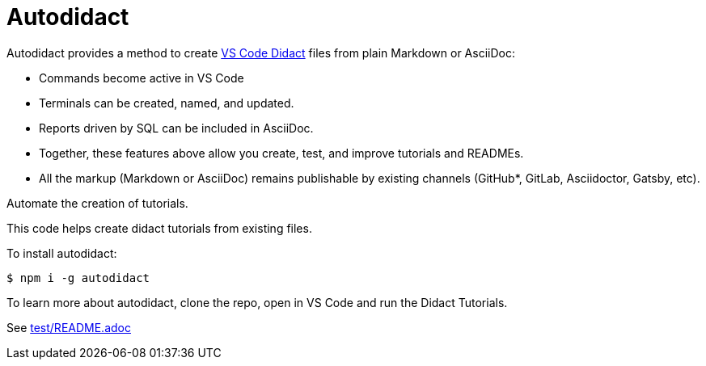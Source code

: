 [#autodidact]
= Autodidact
:source-filename: /Users/pwright/repos/autodidact/README.md

Autodidact provides a method to create https://marketplace.visualstudio.com/items?itemName=redhat.vscode-didact[VS Code Didact] files from plain Markdown or AsciiDoc:

* Commands become active in VS Code
* Terminals can be created, named, and updated.
* Reports driven by SQL can be included in AsciiDoc.
* Together, these features above allow you create, test, and improve tutorials and READMEs.
* All the markup (Markdown or AsciiDoc) remains publishable by existing channels (GitHub*, GitLab, Asciidoctor, Gatsby, etc).

Automate the creation of  tutorials.

This code helps create didact tutorials from existing files.

To install autodidact:

 $ npm i -g autodidact

To learn more about autodidact, clone the repo, open in VS Code and run the Didact Tutorials.

See link:test/README.adoc[test/README.adoc]
